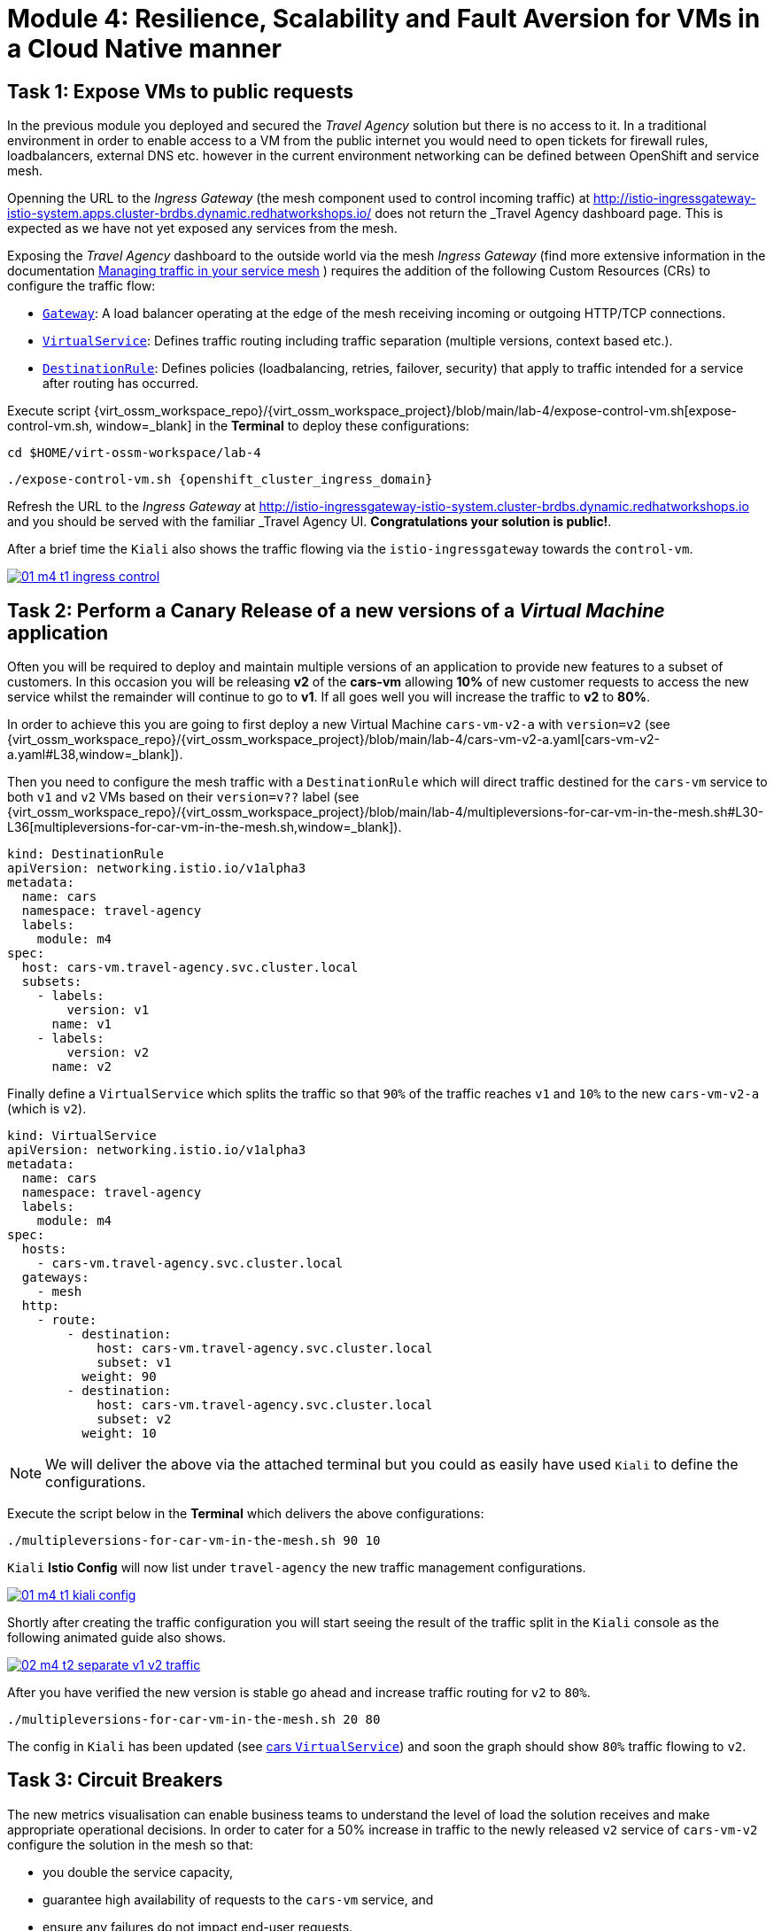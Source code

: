 # Module 4: Resilience, Scalability and Fault Aversion for VMs in a Cloud Native manner


## Task 1: Expose VMs to public requests

In the previous module you deployed and secured the _Travel Agency_ solution but there is no access to it. In a traditional environment in order to enable access to a VM from the public internet you would need to open tickets for firewall rules, loadbalancers, external DNS etc. however in the current environment networking can be defined between OpenShift and service mesh.

Openning the URL to the _Ingress Gateway_ (the mesh component used to control incoming traffic) at http://istio-ingressgateway-istio-system.apps.cluster-brdbs.dynamic.redhatworkshops.io/[window=_blank] does not return the _Travel Agency_ dashboard page. This is expected as we have not yet exposed any services from the mesh. 

Exposing the _Travel Agency_ dashboard to the outside world via the mesh _Ingress Gateway_ (find more extensive information in the documentation https://docs.redhat.com/en/documentation/openshift_container_platform/4.18/html-single/service_mesh/index#ossm-routing-traffic[Managing traffic in your service mesh, window=_blank] ) requires the addition of the following Custom Resources (CRs) to configure the traffic flow:

* https://istio.io/latest/docs/reference/config/networking/gateway/[`Gateway`, window=_blank]: A load balancer operating at the edge of the mesh receiving incoming or outgoing HTTP/TCP connections.

* https://istio.io/latest/docs/reference/config/networking/virtual-service/[`VirtualService`, window=_blank]: Defines traffic routing including traffic separation (multiple versions, context based etc.).

* https://istio.io/latest/docs/reference/config/networking/destination-rule/[`DestinationRule`, window=_blank]: Defines policies (loadbalancing, retries, failover, security) that apply to traffic intended for a service after routing has occurred.

Execute script {virt_ossm_workspace_repo}/{virt_ossm_workspace_project}/blob/main/lab-4/expose-control-vm.sh[expose-control-vm.sh, window=_blank] in the *Terminal*  to deploy these configurations:

[,sh,subs="attributes",role=execute]
----
cd $HOME/virt-ossm-workspace/lab-4
----

[,sh,subs="attributes",role=execute]
----
./expose-control-vm.sh {openshift_cluster_ingress_domain}
----

Refresh the URL to the _Ingress Gateway_ at http://istio-ingressgateway-istio-system.cluster-brdbs.dynamic.redhatworkshops.io[window=_blank] and you should be served with the familiar _Travel Agency_ UI. *Congratulations your solution is public!*.

After a brief time the `Kiali` also shows the traffic flowing via the `istio-ingressgateway` towards the `control-vm`.

image::01-m4-t1-ingress-control.gif[link=self, window=blank]

## Task 2: Perform a Canary Release of a new versions of a _Virtual Machine_ application

Often you will be required to deploy and maintain multiple versions of an application to provide new features to a subset of customers. In this occasion you will be releasing *v2* of the *cars-vm* allowing *10%* of new customer requests to access the new service whilst the remainder will continue to go to *v1*. If all goes well you will increase the traffic to *v2* to *80%*.

In order to achieve this you are going to first deploy a new Virtual Machine `cars-vm-v2-a` with `version=v2` (see {virt_ossm_workspace_repo}/{virt_ossm_workspace_project}/blob/main/lab-4/cars-vm-v2-a.yaml[cars-vm-v2-a.yaml#L38,window=_blank]).

Then you need to configure the mesh traffic with a `DestinationRule` which will direct traffic destined for the `cars-vm` service to both `v1` and `v2` VMs based on their `version=v??` label (see {virt_ossm_workspace_repo}/{virt_ossm_workspace_project}/blob/main/lab-4/multipleversions-for-car-vm-in-the-mesh.sh#L30-L36[multipleversions-for-car-vm-in-the-mesh.sh,window=_blank]).

[source,yaml,subs=attributes]
----
kind: DestinationRule
apiVersion: networking.istio.io/v1alpha3
metadata:
  name: cars
  namespace: travel-agency
  labels:
    module: m4
spec:
  host: cars-vm.travel-agency.svc.cluster.local
  subsets:
    - labels:
        version: v1
      name: v1
    - labels:
        version: v2
      name: v2
----

Finally define a `VirtualService` which splits the traffic so that `90%` of the traffic reaches `v1` and `10%` to the new `cars-vm-v2-a` (which is `v2`).

[source,yaml,subs=attributes]
----
kind: VirtualService
apiVersion: networking.istio.io/v1alpha3
metadata:
  name: cars
  namespace: travel-agency
  labels:
    module: m4
spec:
  hosts:
    - cars-vm.travel-agency.svc.cluster.local
  gateways:
    - mesh
  http:
    - route:
        - destination:
            host: cars-vm.travel-agency.svc.cluster.local
            subset: v1
          weight: 90
        - destination:
            host: cars-vm.travel-agency.svc.cluster.local
            subset: v2
          weight: 10
----

NOTE: We will deliver the above via the attached terminal but you could as easily have used `Kiali` to define the configurations.

Execute the script below in the *Terminal* which delivers the above configurations:

[,sh,subs="attributes",role=execute]
----
./multipleversions-for-car-vm-in-the-mesh.sh 90 10
----

`Kiali` *Istio Config* will now list under `travel-agency` the new traffic management configurations.

image::01-m4-t1-kiali-config.png[link=self, window=blank]


Shortly after creating the traffic configuration you will start seeing the result of the traffic split in the `Kiali` console as the following animated guide also shows.

image::02-m4-t2-separate-v1-v2-traffic.gif[link=self, window=blank]

After you have verified the new version is stable go ahead and increase traffic routing for `v2` to `80%`.

[,sh,subs="attributes",role=execute]
----
./multipleversions-for-car-vm-in-the-mesh.sh 20 80
----

The config in `Kiali` has been updated (see https://kiali-istio-system.apps.cluster-brdbs.dynamic.redhatworkshops.io/console/namespaces/travel-agency/istio/virtualservices/cars[cars `VirtualService`, window=_blank]) and soon the graph should show `80%` traffic flowing to `v2`. 

## Task 3: Circuit Breakers

The new metrics visualisation can enable business teams to understand the level of load the solution receives and make appropriate operational decisions. In order to cater for a 50% increase in traffic to the newly released `v2` service of `cars-vm-v2` configure the solution in the mesh so that:

* you double the service capacity,
* guarantee high availability of requests to the `cars-vm` service, and
* ensure any failures do not impact end-user requests.

Service mesh as we have already seen provides the capability for traffic management in order additionally offer resillience you are going to also take advantage of the https://istio.io/latest/docs/tasks/traffic-management/circuit-breaking/[_circuit breaker_, window=_blank] feature of the mesh.

First deploy an additional _Virtual Machine_ {virt_ossm_workspace_repo}/{virt_ossm_workspace_project}/blob/main/lab-4/cars-vm-v2-b.yaml[`cars-vm-v2-b`] that will also be exposed as part of `cars-vm` service (together with `cars-vm` and `cars-vm-v2-a`). You will also label with version *v2* hence making requestes towards *v2* hightly available between the `cars-vm-v2-a` and `cars-vm-v2-b` _Virtual Machines_.

Once the VM is up and running configure a https://istio.io/latest/docs/tasks/traffic-management/circuit-breaking/[_circuit breaker_, window=_blank] in the mesh so that if there is a problem on either of the 2 *version=v2* _Virtual Machines_ the service mesh will stop directing traffic to it until it has recovered.

Execute the following to deploy the new _Virtual Machine_  {virt_ossm_workspace_repo}/{virt_ossm_workspace_project}/blob/main/lab-4/cars-vm-v2-b.yaml[`cars-vm-v2-b`,window=_blank].

[,sh,subs="attributes",role=execute]
----
oc apply -f cars-vm-v2-b.yaml -n travel-agency
----

After deploying the new `cars-vm-v2-b` VM you should notice in `Kiali` that `cars-vm` has now 3 destinations and traffic destined for `v2` will be split almost equally at `40%` between the `v2` instances. *Congratulations* you have achieved high availability for requests on *version=v2*. It was not so difficult after all!!

image::03-m4-t3-2-v2-endpoints.png[link=self, window=blank]


In order to protect the end user from any failures to one of the *version=v2* VMs implement now with service mesh a https://istio.io/latest/docs/tasks/traffic-management/circuit-breaking/[circuit breaker, window=_blank]. This is an important pattern used in environments with high traffic volumes and many destinations offering a loadbalance of the service (eg. Netflix) as it creates resilient microservice applications. Circuit breaking allows service mesh networking, like in an electric circuit, to monitor the healthiness of all destinations and stop using one of the *version=v2* VMs if it starts failing, hence limiting the impact of failures and latency spikes to the end user. 

See the circuit breaker you will apply at {virt_ossm_workspace_repo}/{virt_ossm_workspace_project}/blob/main/lab-4/circuit-breaker.sh#L54-L66[circuit-breaker.sh]. In the case of a `5xx` error the mesh will eject the VM that causes the issue for `3 minutes`. Execute the following to apply the circuit breaker.

[,sh,subs="attributes",role=execute]
----
./circuit-breaker.sh
----

Check that `Kiali` contains an updated version of the https://kiali-istio-system.apps.cluster-brdbs.dynamic.redhatworkshops.io/console/namespaces/travel-agency/istio/destinationrules/cars[*cars* `DestinationRule`, window=_blank] containing the circuit breaker. 

Lets force an issue in `cars-vm-v2-b` VM by going in the OpenShift console to the `cars-vm-v2-b` (see below) access the console of the VM and execute the following to stop the car application running in the VM.

[,sh,subs="attributes",role=execute]
----
systemctl --user stop cars.service 
----

image::04-m4-t3-select-vm.png[link=self, window=blank]


As a result the *version=v2* endpoint for the failing VM will be removed by the service mesh and no more requests will flow once it has detected the `5xx` failures. The exclusion lasts per configuration in the https://kiali-istio-system.apps.cluster-szndb.dynamic.redhatworkshops.io/console/namespaces/travel-agency/istio/destinationrules/cars[`cars DestinationRule`, window=_blank] for `180s` upon which it will be retried and if failed it will again be excluded. If you renable the application by executing `systemctl --user start cars.service`, in the `cars-vm-v2-b` VM console, traffic for `v2` will again start being loadbalanced between the 2 VMs. All of these scenarios are showcased in the animated image below, or alterniatvely you can try them monitor in the system and `Kiali` console.

image::05-m4-t3-circuit-breaker.gif[link=self, window=blank]

*Contratulations* for helping _Travel Agency_ to make the solution as resillient as Netflix.


## Task 4: Apply business restrictions with service authorization policies

Although security features such as encryption are by default applied in the mesh other practices such as rules on what is a service's visibility and who can access them are not applied. This can have a two-fold effect. 

* Services that are bad actors deployed by 3rd party in the cluster can gain access to a sensiteve service,
* Configuration of all possible destinations in a very large cluster can make the `istio-proxy` sidecar very large causing evictions and possible cluster instability.

In order to counter these possible issues you can apply within the service mesh authorization and visibility restrictions based on that principal included in the exchanged certificate.

First apply the https://istio.io/latest/docs/ops/best-practices/security/#use-default-deny-patterns[best practice, window=_blank] `default deny all` policy. 

[,sh,subs="attributes",role=execute]
----
echo "apiVersion: security.istio.io/v1beta1
kind: AuthorizationPolicy
metadata:
  name: allow-nothing
  namespace: travel-agency
spec:
  {}" | oc apply -f -

echo "apiVersion: security.istio.io/v1beta1
kind: AuthorizationPolicy
metadata:
  name: allow-nothing
  namespace: travel-control
spec:
  {}" | oc apply -f -  
----

This will result in all services of the _Travel Agency_ to stop communicating with each other as they no longer have permission to do so (see `Kiali` Graph for the failures). You can confirm the effect by accessing the http://istio-ingressgateway-istio-system.apps.cluster-brdbs.dynamic.redhatworkshops.io/[Travel Agency Dashboard, window=_blank] which now returns `RBAC: access denied`.

Then apply fine grained `AuthorizationPolicies` which will allow communications between: 

* `istio-ingressgateway` *->* `control-vm`, 
* from services in the `travel-portal` *->* to services in `travel-agency`, and 
* all `travel-agency` services.
+
[,sh,subs="attributes",role=execute]
----
echo "apiVersion: security.istio.io/v1beta1
kind: AuthorizationPolicy
metadata:
  name: authpolicy-istio-ingressgateway
  namespace: istio-system
spec:
  selector:
    matchLabels:
      app: istio-ingressgateway
  rules:
    - to:
        - operation:
            paths: [\"*\"]" |oc apply -f -

echo "apiVersion: security.istio.io/v1beta1
kind: AuthorizationPolicy
metadata:
  name: allow-selective-principals-travel-control
  namespace: travel-control
spec:
  action: ALLOW
  rules:
    - from:
        - source:
            principals: [\"cluster.local/ns/istio-system/sa/istio-ingressgateway-service-account\"]"|oc apply -f -

echo "apiVersion: security.istio.io/v1beta1
kind: AuthorizationPolicy
metadata:
 name: allow-selective-principals-travel-agency
 namespace: travel-agency
spec:
 action: ALLOW
 rules:
   - from:
       - source:
           principals: [\"cluster.local/ns/travel-agency/sa/default\",\"cluster.local/ns/travel-portal/sa/default\"]" |oc apply -f -
----

In a little while you should once more gain access to the http://istio-ingressgateway-istio-system.apps.cluster-brdbs.dynamic.redhatworkshops.io/[Travel Agency Dashboard, window=_blank] and `Kiali` will show a restored network of communications between the solution. However, communication between `travel-control` and `travel-agency` services has been restricted as they are unnecessary.

[,sh,subs="attributes",role=execute]
----
oc -n travel-control exec $(oc -n travel-control get po -l app=control-vm|awk '{print $1}'|tail -n 1) -- curl -o - -I  travels-vm.travel-agency.svc.cluster.local:8000/travels/London |jq
----

You should receive a a response that this operation is forbidden.

[source,yaml,subs=attributes]
----
HTTP/1.1 403 Forbidden
content-length: 19
content-type: text/plain
date: Mon, 24 Mar 2025 16:10:11 GMT
server: envoy
x-envoy-upstream-service-time: 1
----

## Congratulations

You have come a long way to create a more secure and robust solution for _Travel Agency_ without modifying the original VM source code and acting upon your VMs equal to other Cloud Native components.




